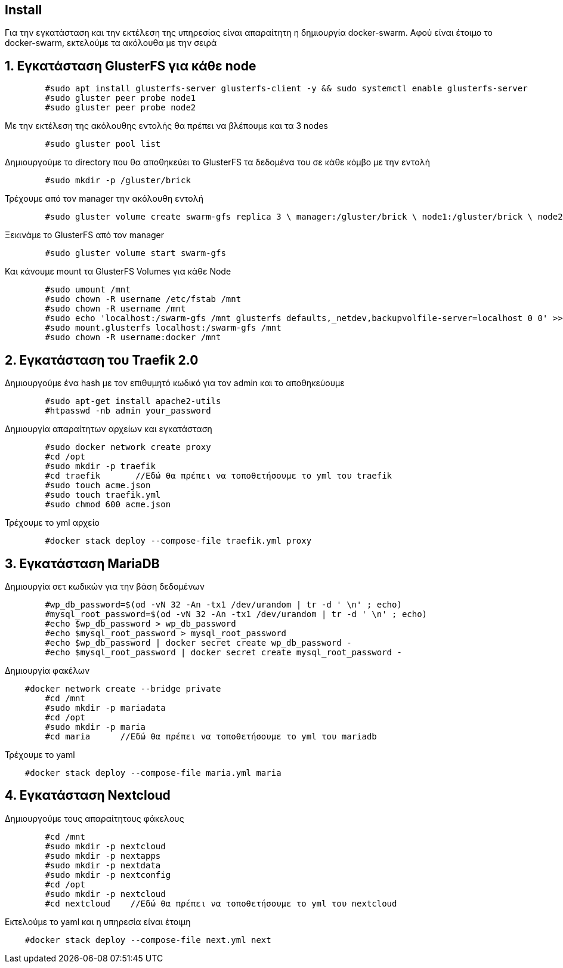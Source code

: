 == Install

Για την εγκατάσταση και την εκτέλεση της υπηρεσίας είναι απαραίτητη η δημιουργία docker-swarm.
Αφού είναι έτοιμο το docker-swarm, εκτελούμε τα ακόλουθα με την σειρά


:numbered:

== Εγκατάσταση GlusterFS για κάθε node
[source,bash]
--
	#sudo apt install glusterfs-server glusterfs-client -y && sudo systemctl enable glusterfs-server
	#sudo gluster peer probe node1
	#sudo gluster peer probe node2
--
Με την εκτέλεση της ακόλουθης εντολής θα πρέπει να βλέπουμε και τα 3 nodes
[source,bash]
--
	#sudo gluster pool list
--
Δημιουργούμε το directory που θα αποθηκεύει το GlusterFS τα δεδομένα του σε κάθε κόμβο με την εντολή
[source,bash]
--
	#sudo mkdir -p /gluster/brick
--
Τρέχουμε από τον manager την ακόλουθη εντολή
[source,bash]
--
	#sudo gluster volume create swarm-gfs replica 3 \ manager:/gluster/brick \ node1:/gluster/brick \ node2:/gluster/brick \ force
--
Ξεκινάμε το GlusterFS από τον manager
[source,bash]
--
	#sudo gluster volume start swarm-gfs
--
Και κάνουμε mount τα GlusterFS Volumes για κάθε Node
[source,bash]
--
	#sudo umount /mnt
	#sudo chown -R username /etc/fstab /mnt
	#sudo chown -R username /mnt
	#sudo echo 'localhost:/swarm-gfs /mnt glusterfs defaults,_netdev,backupvolfile-server=localhost 0 0' >> /etc/fstab
	#sudo mount.glusterfs localhost:/swarm-gfs /mnt
	#sudo chown -R username:docker /mnt
--
== Εγκατάσταση του Traefik 2.0
Δημιουργούμε ένα hash με τον επιθυμητό κωδικό για τον admin και το αποθηκεύουμε
[source,bash]
--
	#sudo apt-get install apache2-utils
	#htpasswd -nb admin your_password
--
Δημιουργία απαραίτητων αρχείων και εγκατάσταση
[source,bash]
--
	#sudo docker network create proxy
	#cd /opt
	#sudo mkdir -p traefik
	#cd traefik       //Εδώ θα πρέπει να τοποθετήσουμε το yml του traefik
	#sudo touch acme.json
	#sudo touch traefik.yml
	#sudo chmod 600 acme.json
--
Τρέχουμε το yml αρχείο
[source,bash]
--
	#docker stack deploy --compose-file traefik.yml proxy
--
== Εγκατάσταση MariaDB
Δημιουργία σετ κωδικών για την βάση δεδομένων
[source,bash]
--
	#wp_db_password=$(od -vN 32 -An -tx1 /dev/urandom | tr -d ' \n' ; echo)
	#mysql_root_password=$(od -vN 32 -An -tx1 /dev/urandom | tr -d ' \n' ; echo)
	#echo $wp_db_password > wp_db_password
	#echo $mysql_root_password > mysql_root_password
	#echo $wp_db_password | docker secret create wp_db_password -
	#echo $mysql_root_password | docker secret create mysql_root_password -
--
Δημιουργία φακέλων
[source,bash]
--
    #docker network create --bridge private
	#cd /mnt
	#sudo mkdir -p mariadata
	#cd /opt
	#sudo mkdir -p maria
	#cd maria      //Εδώ θα πρέπει να τοποθετήσουμε το yml του mariadb
--
Τρέχουμε το yaml
[source,bash]
--
    #docker stack deploy --compose-file maria.yml maria
--
== Εγκατάσταση Nextcloud
Δημιουργούμε τους απαραίτητους φάκελους
[source,bash]
--
	#cd /mnt
	#sudo mkdir -p nextcloud
	#sudo mkdir -p nextapps
	#sudo mkdir -p nextdata
	#sudo mkdir -p nextconfig
	#cd /opt
	#sudo mkdir -p nextcloud
	#cd nextcloud    //Εδώ θα πρέπει να τοποθετήσουμε το yml του nextcloud
--
Εκτελούμε το yaml και η υπηρεσία είναι έτοιμη
[source,bash]
--
    #docker stack deploy --compose-file next.yml next
--

